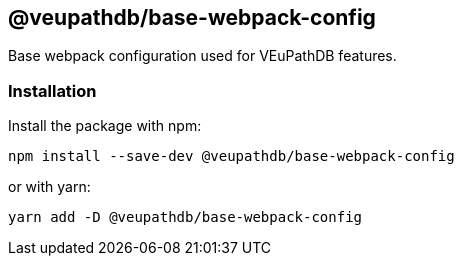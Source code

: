 == @veupathdb/base-webpack-config

Base webpack configuration used for VEuPathDB features.

=== Installation

Install the package with npm:
[source, sh]
----
npm install --save-dev @veupathdb/base-webpack-config
----

or with yarn:
[source, sh]
----
yarn add -D @veupathdb/base-webpack-config
----
